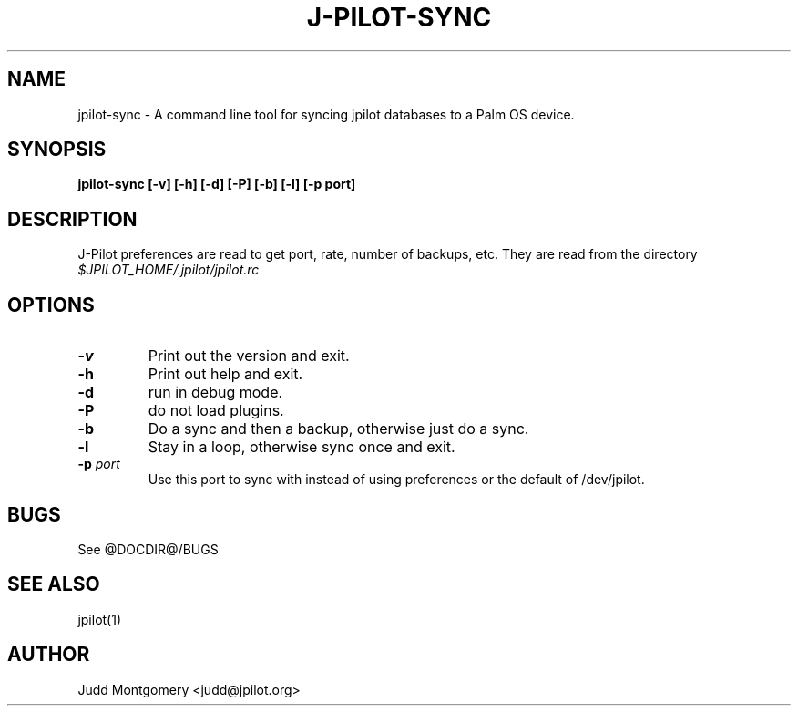 .TH J-PILOT-SYNC 1 "November 22, 2005"
.SH NAME
jpilot-sync \- A command line tool for syncing jpilot databases to a Palm OS
device.
.SH SYNOPSIS
.B jpilot-sync [-v] [-h] [-d] [-P] [-b] [-l] [-p port] 
.SH "DESCRIPTION"
J-Pilot preferences are read to get port, rate, number of backups, etc.
They are read from the directory
.I $JPILOT_HOME/.jpilot/jpilot.rc
.SH OPTIONS
.TP
.B \-v
Print out the version and exit.
.TP
.B \-h
Print out help and exit.
.TP
.B \-d
run in debug mode.
.TP
.B \-P
do not load plugins.
.TP
.B \-b
Do a sync and then a backup, otherwise just do a sync.
.TP
.B \-l
Stay in a loop, otherwise sync once and exit.
.TP
.BI "\-p " port
Use this port to sync with instead of using preferences or the
default of /dev/jpilot.
.SH BUGS
See @DOCDIR@/BUGS
.SH SEE ALSO
jpilot(1)
.SH AUTHOR
Judd Montgomery <judd@jpilot.org>

